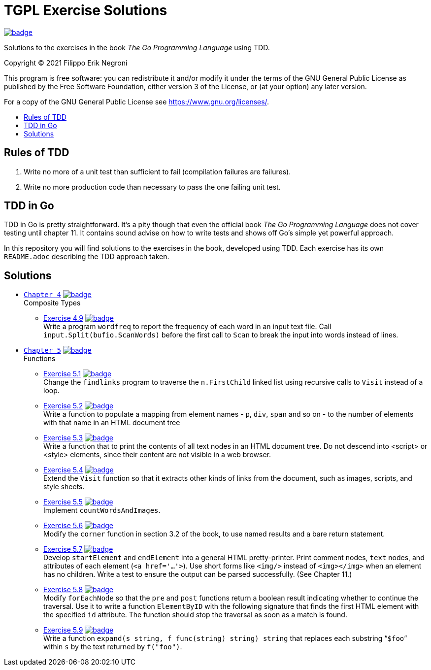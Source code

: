 =  TGPL Exercise Solutions
:toc: preamble
:toc-title:
:toclevels: 1
// Refs:
:url-base: https://github.com/fenegroni/TGPL-exercise-solutions
:url-workflows: {url-base}/workflows
:url-actions: {url-base}/actions
:badge-all_chapters: image:{url-workflows}/All chapters/badge.svg?branch=main[link={url-actions}]
:badge-chapter4: image:{url-workflows}/Chapter 4/badge.svg?branch=main[link={url-actions}]
:badge-exercise4-9: image:{url-workflows}/Exercise 4.9/badge.svg?branch=main[link={url-actions}]
:badge-chapter5: image:{url-workflows}/Chapter 5/badge.svg?branch=main[link={url-actions}]
:badge-exercise5-1: image:{url-workflows}/Exercise 5.1/badge.svg?branch=main[link={url-actions}]
:badge-exercise5-2: image:{url-workflows}/Exercise 5.2/badge.svg?branch=main[link={url-actions}]
:badge-exercise5-3: image:{url-workflows}/Exercise 5.3/badge.svg?branch=main[link={url-actions}]
:badge-exercise5-4: image:{url-workflows}/Exercise 5.4/badge.svg?branch=main[link={url-actions}]
:badge-exercise5-5: image:{url-workflows}/Exercise 5.5/badge.svg?branch=main[link={url-actions}]
:badge-exercise5-6: image:{url-workflows}/Exercise 5.6/badge.svg?branch=main[link={url-actions}]
:badge-exercise5-7: image:{url-workflows}/Exercise 5.7/badge.svg?branch=main[link={url-actions}]
:badge-exercise5-8: image:{url-workflows}/Exercise 5.8/badge.svg?branch=main[link={url-actions}]
:badge-exercise5-9: image:{url-workflows}/Exercise 5.9/badge.svg?branch=main[link={url-actions}]

{badge-all_chapters}

Solutions to the exercises in the book
_The Go Programming Language_
using TDD.

Copyright (C) 2021  Filippo Erik Negroni

This program is free software:
you can redistribute it and/or modify it
under the terms of the GNU General Public License
as published by the Free Software Foundation,
either version 3 of the License,
or (at your option) any later version.

For a copy of the GNU General Public License
see <https://www.gnu.org/licenses/>.

== Rules of TDD
. Write no more of a unit test than sufficient to fail
(compilation failures are failures).
. Write no more production code than necessary
to pass the one failing unit test.

== TDD in Go

TDD in Go is pretty straightforward.
It's a pity though that even the official book
_The Go Programming Language_
does not cover testing until chapter 11.
It contains sound advise
on how to write tests
and shows off Go's simple yet powerful approach.

In this repository
you will find solutions to the exercises in the book,
developed using TDD.
Each exercise has its own `README.adoc`
describing the TDD approach taken.

== Solutions

* {url-base}/tree/master/chapter4[`Chapter 4`] {badge-chapter4} +
Composite Types
** {url-base}/tree/master/chapter4/exercise4.9[Exercise 4.9] {badge-exercise4-9} +
Write a program `wordfreq`
to report the frequency of each word in an input text file.
Call `input.Split(bufio.ScanWords)` before the first call to `Scan`
to break the input into words instead of lines.
* {url-base}/tree/master/chapter5[`Chapter 5`] {badge-chapter5} +
Functions
** {url-base}/tree/master/chapter5/exercise5.1[Exercise 5.1] {badge-exercise5-1} +
Change the `findlinks` program to traverse the `n.FirstChild` linked list
using recursive calls to `Visit` instead of a loop.
** {url-base}/tree/master/chapter5/exercise5.2[Exercise 5.2] {badge-exercise5-2} +
Write a function to populate a mapping from element names - `p`, `div`, `span` and so on -
to the number of elements with that name in an HTML document tree
** {url-base}/tree/master/chapter5/exercise5.3[Exercise 5.3] {badge-exercise5-3} +
Write a function that to print the contents of all text nodes in an HTML document tree.
Do not descend into <script> or <style> elements,
since their content are not visible in a web browser.
** {url-base}/tree/master/chapter5/exercise5.4[Exercise 5.4] {badge-exercise5-4} +
Extend the `Visit` function so that
it extracts other kinds of links from the document,
such as images, scripts, and style sheets.
** {url-base}/tree/master/chapter5/exercise5.5[Exercise 5.5] {badge-exercise5-5} +
Implement `countWordsAndImages`.
** {url-base}/tree/master/chapter5/exercise5.6[Exercise 5.6] {badge-exercise5-6} +
Modify the `corner` function in section 3.2 of the book,
to use named results and a bare return statement.
** {url-base}/tree/master/chapter5/exercise5.7[Exercise 5.7] {badge-exercise5-7} +
Develop `startElement` and `endElement` into a general HTML pretty-printer.
Print comment nodes, `text` nodes, and attributes of each element (`<a href='...'>`).
Use short forms like `<img/>` instead of `<img></img>` when an element has no children.
Write a test to ensure the output can be parsed successfully. (See Chapter 11.)
** {url-base}/tree/master/chapter5/exercise5.8[Exercise 5.8] {badge-exercise5-8} +
Modify `forEachNode`
so that the `pre` and `post` functions return a boolean result
indicating whether to continue the traversal.
Use it to write a function `ElementByID`
with the following signature
that finds the first HTML element with the specified `id` attribute.
The function should stop the traversal as soon as a match is found.
** {url-base}/tree/master/chapter5/exercise5.8[Exercise 5.9] {badge-exercise5-9} +
Write a function `expand(s string, f func(string) string) string`
that replaces each substring "```$foo```" within `s`
by the text returned by `f("foo")`.
